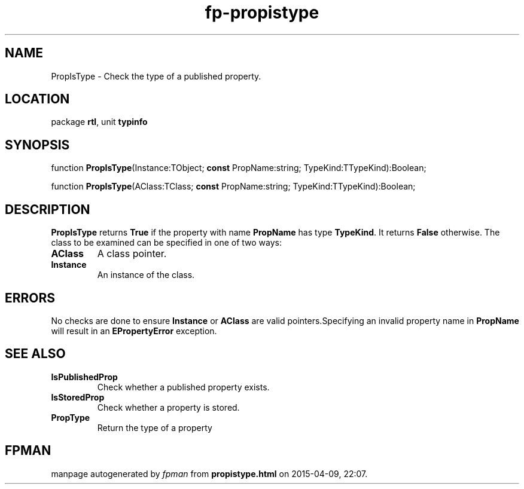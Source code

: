 .\" file autogenerated by fpman
.TH "fp-propistype" 3 "2014-03-14" "fpman" "Free Pascal Programmer's Manual"
.SH NAME
PropIsType - Check the type of a published property.
.SH LOCATION
package \fBrtl\fR, unit \fBtypinfo\fR
.SH SYNOPSIS
function \fBPropIsType\fR(Instance:TObject; \fBconst\fR PropName:string; TypeKind:TTypeKind):Boolean;

function \fBPropIsType\fR(AClass:TClass; \fBconst\fR PropName:string; TypeKind:TTypeKind):Boolean;
.SH DESCRIPTION
\fBPropIsType\fR returns \fBTrue\fR if the property with name \fBPropName\fR has type \fBTypeKind\fR. It returns \fBFalse\fR otherwise. The class to be examined can be specified in one of two ways:

.TP
.B AClass
A class pointer.
.TP
.B Instance
An instance of the class.

.SH ERRORS
No checks are done to ensure \fBInstance\fR or \fBAClass\fR are valid pointers.Specifying an invalid property name in \fBPropName\fR will result in an \fBEPropertyError\fR exception.


.SH SEE ALSO
.TP
.B IsPublishedProp
Check whether a published property exists.
.TP
.B IsStoredProp
Check whether a property is stored.
.TP
.B PropType
Return the type of a property

.SH FPMAN
manpage autogenerated by \fIfpman\fR from \fBpropistype.html\fR on 2015-04-09, 22:07.

